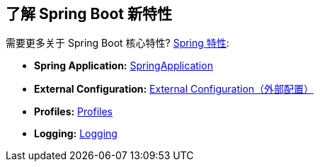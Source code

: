 [[documentation.features]]
== 了解 Spring Boot 新特性
需要更多关于 Spring Boot 核心特性?
<<features#features, Spring 特性>>:

* *Spring Application:* <<features#features.spring-application, SpringApplication>>
* *External Configuration:* <<features#features.external-config, External Configuration（外部配置）>>
* *Profiles:* <<features#features.profiles, Profiles>>
* *Logging:* <<features#features.logging, Logging>>
